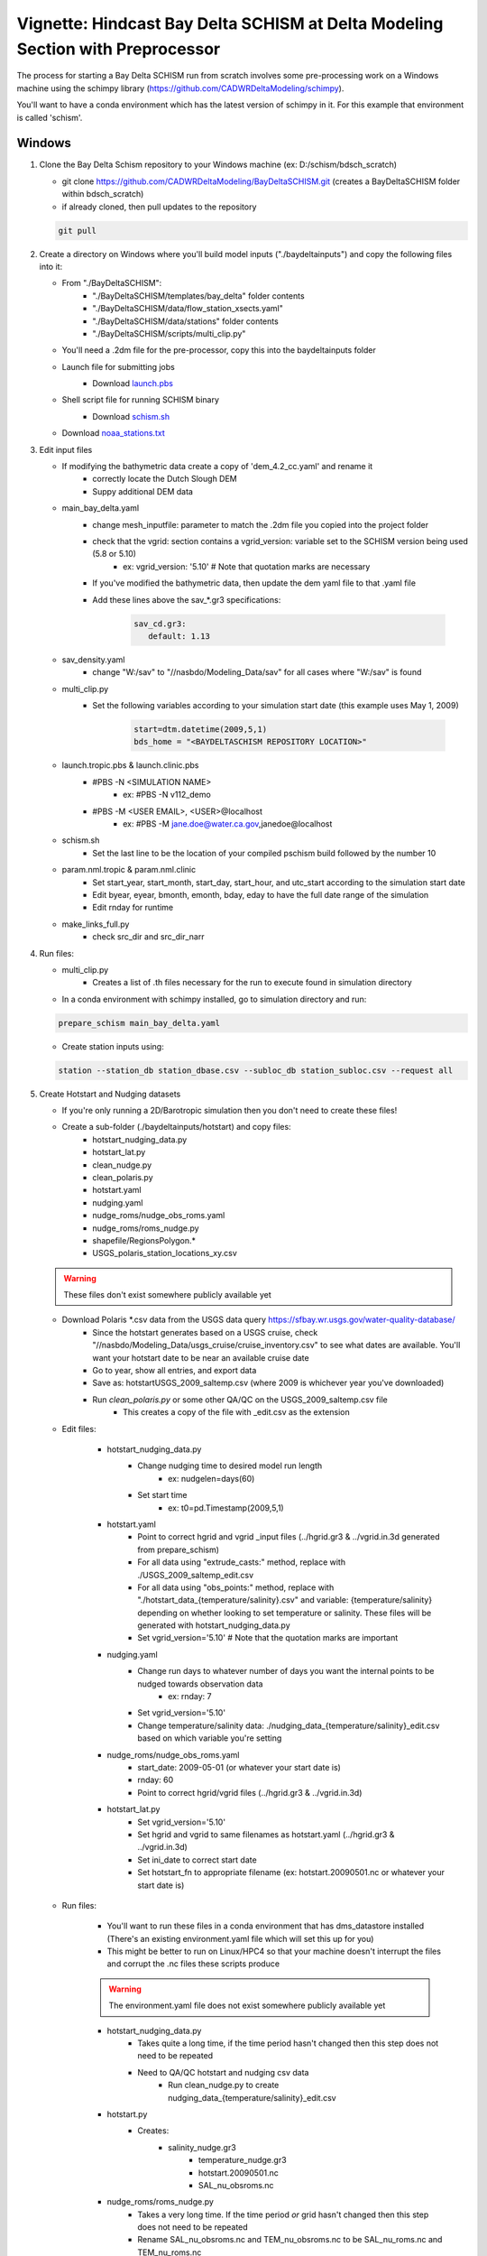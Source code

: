 
.. _bdschinstr:

Vignette: Hindcast Bay Delta SCHISM at Delta Modeling Section with Preprocessor
===============================================================================

The process for starting a Bay Delta SCHISM run from scratch involves some pre-processing work on a Windows machine using the schimpy library (https://github.com/CADWRDeltaModeling/schimpy).

You'll want to have a conda environment which has the latest version of schimpy in it. For this example that environment is called 'schism'.

Windows
******************************

#. Clone the Bay Delta Schism repository to your Windows machine (ex: D:/schism/bdsch_scratch)

   * git clone https://github.com/CADWRDeltaModeling/BayDeltaSCHISM.git (creates a BayDeltaSCHISM folder within bdsch_scratch)
   * if already cloned, then pull updates to the repository

   .. code-block:: console

      git pull

#. Create a directory on Windows where you'll build model inputs ("./baydeltainputs") and copy the following files into it:

   * From "./BayDeltaSCHISM":
      * "./BayDeltaSCHISM/templates/bay_delta" folder contents
      * "./BayDeltaSCHISM/data/flow_station_xsects.yaml" 
      * "./BayDeltaSCHISM/data/stations" folder contents
      * "./BayDeltaSCHISM/scripts/multi_clip.py"
   * You'll need a .2dm file for the pre-processor, copy this into the baydeltainputs folder
   * Launch file for submitting jobs
      * Download `launch.pbs`_
         .. _launch.pbs: https://github.com/CADWRDeltaModeling/BayDeltaSCHISM/blob/master/examples/linux/launch.pbs
   * Shell script file for running SCHISM binary
      * Download `schism.sh`_
         .. _schism.sh: https://github.com/CADWRDeltaModeling/BayDeltaSCHISM/blob/master/examples/linux/schism.sh

   * Download `noaa_stations.txt`_
      .. _noaa_stations.txt: https://github.com/CADWRDeltaModeling/dms_datastore/blob/master/dms_datastore/example/noaa_stations.txt
   
#. Edit input files

   * If modifying the bathymetric data create a copy of 'dem_4.2_cc.yaml' and rename it
      * correctly locate the Dutch Slough DEM
      * Suppy additional DEM data
   * main_bay_delta.yaml
      * change mesh_inputfile: parameter to match the .2dm file you copied into the project folder
      * check that the vgrid: section contains a vgrid_version: variable set to the SCHISM version being used (5.8 or 5.10)
         * ex: vgrid_version: '5.10' # Note that quotation marks are necessary
      * If you've modified the bathymetric data, then update the dem yaml file to that .yaml file
      * Add these lines above the sav\_*.gr3 specifications:
      
         .. code-block:: text
         
            sav_cd.gr3: 
               default: 1.13

   * sav_density.yaml
      * change "W:/sav" to "//nasbdo/Modeling_Data/sav" for all cases where "W:/sav" is found
   * multi_clip.py 
      * Set the following variables according to your simulation start date (this example uses May 1, 2009)
         
         .. code-block:: text
         
            start=dtm.datetime(2009,5,1) 
            bds_home = "<BAYDELTASCHISM REPOSITORY LOCATION>"

   * launch.tropic.pbs & launch.clinic.pbs
      * #PBS -N <SIMULATION NAME>
         * ex: #PBS -N v112_demo
      * #PBS -M <USER EMAIL>, <USER>@localhost
         * ex: #PBS -M jane.doe@water.ca.gov,janedoe@localhost

   * schism.sh
      * Set the last line to be the location of your compiled pschism build followed by the number 10

   * param.nml.tropic & param.nml.clinic
      * Set start_year, start_month, start_day, start_hour, and utc_start according to the simulation start date
      * Edit byear, eyear, bmonth, emonth, bday, eday to have the full date range of the simulation
      * Edit rnday for runtime

   * make_links_full.py
      * check src_dir and src_dir_narr 

#. Run files:

   * multi_clip.py
      * Creates a list of .th files necessary for the run to execute found in simulation directory
   * In a conda environment with schimpy installed, go to simulation directory and run:
   
   .. code-block:: console
    
       prepare_schism main_bay_delta.yaml

   * Create station inputs using:

   .. code-block:: console
    
       station --station_db station_dbase.csv --subloc_db station_subloc.csv --request all

#. Create Hotstart and Nudging datasets

   * If you're only running a 2D/Barotropic simulation then you don't need to create these files!

   * Create a sub-folder (./baydeltainputs/hotstart) and copy files:
      * hotstart_nudging_data.py 
      * hotstart_lat.py 
      * clean_nudge.py 
      * clean_polaris.py 
      * hotstart.yaml
      * nudging.yaml 
      * nudge_roms/nudge_obs_roms.yaml 
      * nudge_roms/roms_nudge.py 
      * shapefile/RegionsPolygon.*
      * USGS_polaris_station_locations_xy.csv 

   .. warning::

      These files don't exist somewhere publicly available yet

   * Download Polaris \*.csv data from the USGS data query https://sfbay.wr.usgs.gov/water-quality-database/
      * Since the hotstart generates based on a USGS cruise, check "//nasbdo/Modeling_Data/usgs_cruise/cruise_inventory.csv" to see what dates are available. You'll want your hotstart date to be near an available cruise date
      * Go to year, show all entries, and export data
      * Save as: hotstart\USGS_2009_saltemp.csv (where 2009 is whichever year you've downloaded)
      * Run *clean_polaris.py* or some other QA/QC on the USGS_2009_saltemp.csv file
         * This creates a copy of the file with _edit.csv as the extension

   * Edit files:

      * hotstart_nudging_data.py
         * Change nudging time to desired model run length
            * ex: nudgelen=days(60)
         * Set start time
            * ex: t0=pd.Timestamp(2009,5,1)
      * hotstart.yaml  
         * Point to correct hgrid and vgrid _input files (../hgrid.gr3 & ../vgrid.in.3d generated from prepare_schism)
         * For all data using "extrude_casts:" method, replace with ./USGS_2009_saltemp_edit.csv
         * For all data using "obs_points:" method, replace with "./hotstart_data_{temperature/salinity}.csv" and variable: {temperature/salinity} depending on whether looking to set temperature or salinity. These files will be generated with  hotstart_nudging_data.py
         * Set vgrid_version='5.10' # Note that the quotation marks are important
      * nudging.yaml
         * Change run days to whatever number of days you want the internal points to be nudged towards observation data
            * ex: rnday: 7
         * Set vgrid_version='5.10'
         * Change temperature/salinity data: ./nudging_data_{temperature/salinity}_edit.csv based on which variable you're setting
      * nudge_roms/nudge_obs_roms.yaml
         * start_date: 2009-05-01 (or whatever your start date is)
         * rnday: 60
         * Point to correct hgrid/vgrid files (../hgrid.gr3 & ../vgrid.in.3d)
      * hotstart_lat.py
         * Set vgrid_version='5.10'
         * Set hgrid and vgrid to same filenames as hotstart.yaml (../hgrid.gr3 & ../vgrid.in.3d)
         * Set ini_date to correct start date
         * Set hotstart_fn to appropriate filename (ex: hotstart.20090501.nc or whatever your start date is)

   * Run files:

      * You'll want to run these files in a conda environment that has dms_datastore installed (There's an existing environment.yaml file which will set this up for you)
      * This might be better to run on Linux/HPC4 so that your machine doesn't interrupt the files and corrupt the .nc files these scripts produce

      .. warning::

         The environment.yaml file does not exist somewhere publicly available yet 

      * hotstart_nudging_data.py
         * Takes quite a long time, if the time period hasn't changed then this step does not need to be repeated
         * Need to QA/QC hotstart and nudging csv data 
            * Run clean_nudge.py to create nudging_data_{temperature/salinity}_edit.csv

      * hotstart.py
         * Creates:
            * salinity_nudge.gr3
				* temperature_nudge.gr3
				* hotstart.20090501.nc
				* SAL_nu_obsroms.nc

      * nudge_roms/roms_nudge.py
         * Takes a very long time. If the time period *or* grid hasn't changed then this step does not need to be repeated
         * Rename SAL_nu_obsroms.nc and TEM_nu_obsroms.nc to be SAL_nu_roms.nc and TEM_nu_roms.nc

   * Copy output files out to the main simulation folder (./baydeltainputs)
      * hotstart/TEM_nu_obsroms.nc
      * hotstart/SAL_nu_obsroms.nc
      * hotstart/temperature_nudge.gr3
      * hotstart/salinity_nudge.gr3
      * hotstart/hotstart.20090501.nc
      * hotstart/hgrid.nc
      * hotstart/nudge_roms/TEM_nu_roms.nc
      * hotstart/nudge_roms/SAL_nu_roms.nc

Linux
******************************
        
#. Create the folder where you will be running the model (ex: /scratch/dms/{username}/schism/bdsch_scratch_demo)

   * from your Windows machine, copy "./baydeltainputs" contents into your Linux model folder (bdsch_scratch_demo) 
   
Barotropic
-----------------

#. Make symbolic links for sflux files

   	* mkdir sflux
		* cd sflux
		* python ../make_links_full.py
		* cd ..

Then you'll need a sflux_inputs.txt file within the sflux folder

.. warning::

   The sflux_inputs.txt file does not exist somewhere publicly available yet 

#. Create elev2d.th.nc file. Run in Linux conda environment with dms_datastore and schimpy installed:

   .. code-block:: console

      download_noaa --syear 2009 --eyear 2009 --param water_level noaa_stations.txt 

   * Adjust start and end year based on simulation period

   .. code-block:: console

      gen_elev2d --outfile elev2D.th.nc --hgrid=hgrid.gr3 --stime=2009-5-1 --etime=2009-7-1 --slr 0.0 noaa_download/noaa_pryc1_9415020_water_level_2009_2010.csv noaa_download/noaa_mtyc1_9413450_water_level_2009_2010.csv

   * Again, be mindful of the years in the filenames as well as the stime and etime inputs

#. Make symbolic links for the Barotropic run

   .. code-block:: console

      ln -f bctides.in.2d bctides.in
      ln -f vgrid.in.2d vgrid.in
      ln -f msource_v20220825.th msource.th 
      ln -f vsource_20220825_nows_leach1.th vsource.th
      ln -f vsink_20220825_nows_leach1_sscd1.5.th vsink.th
      ln -f TEM_1.th temp.th
      ln -f SAL_1.th salt.th
      ln -sf param.nml.tropic param.nml
      ln -sf launch.tropic.pbs launch.pbs

   #. Make the outputs directory

   .. code-block:: console

      mkdir outputs

   #. Run barotropic model

   .. code-block:: console

      qsub launch.pbs

This will run the Barotropic model without nudging or hotstart data and then you will use the Barotropic results to generate a flow boundary at the ocean in order to stabilize perturbations in the model.

Baroclinic
---------------

This needs to follow the completion of a Barotropic simulation in order to create the ocean boundary flows. At this stage the hotstart and nudging files created in the Windows portion are used on the temperature and salinity fields.

   #. Rename the *outputs* folder to *outputs.tropic* and create a new empty *outputs* folder

   #. Create uv3d.th.nc

      * In *outputs.tropic*
         * Copy *interpolate_variables.in* to *outputs.tropic* folder
         
         .. warning::

            The interpolate_variables.in file does not exist somewhere publicly available yet 

         * Create symbolic links
         
         .. code-block:: console

            ln -sf ../hgrid.gr3 bg.gr3
            ln -sf ../hgrid.gr3.fg.gr3
            ln -sf ../vgrid.in.2d vgrid.bg
            ln -sf ../vgrid.in.3d vgrid.fg

         * Run script to create *uv3d.th.nc* in a conda environment with schimpy

         .. code-block:: console

            module purge
            module load schism/5.10_intel2022.1
            ulimit -s unlimited 
            interpolate_variables8

         * Copy the *uv3d.th.nc* file to the main folder

   #. Create symbolic links back in the main simulation folder

      .. code-block:: console

         ln -sf hotstart.20090501.nc hotstart.nc
         ln -sf SAL_nu_obsroms.nc SAL_nu.nc
         ln -sf TEM_nu_obsroms.nc TEM_nu.nc
         ln -sf salinity_nudge.gr3 SAL_nudge.gr3
         ln -sf temperature_nudge.gr3 TEM_nudge.gr3
         ln -sf param.nml.clinic param.nml
         ln -sf bctides.in.3d bctides.in
         ln -sf vgrid.in.3d vgrid.in
         ln -sf launch.clinic.pbs launch.pbs

   #. Run model for period which the internal salinity/temperature nudging runs (in this example, the model will stop after 7 days)

      .. code-block:: console

         qsub launch.pbs

   #. After model stops, need to restart from hotstart outputs from the previous run

      * Run combine_hotstart7 on last timestep output to hotstart within the outputs

      .. code-block:: console

         combine_hotstart7.exe --iteration 4800

      Note that the iteration variable is based on variables in param.nml *nhot_write* which is set to 4800 in this example. 4800 x *dt* = 4800 x 90s = 5 days

      * Change links to hotstart and nudging data

      .. code-block:: console

         ln -sf outputs/hotstart_it\=4800.nc hotstart.nc
         ln -sf SAL_nu_roms.nc SAL_nu.nc
         ln -sf TEM_nu_roms.nc TEM_nu.nc

      * Edit param.nml.clinic
         * Change ihot to *ihot = 2* to start outputs from the timestep in the new hotstart file

      * Run the model

      .. code-block:: console

         qsub launch.pbs


